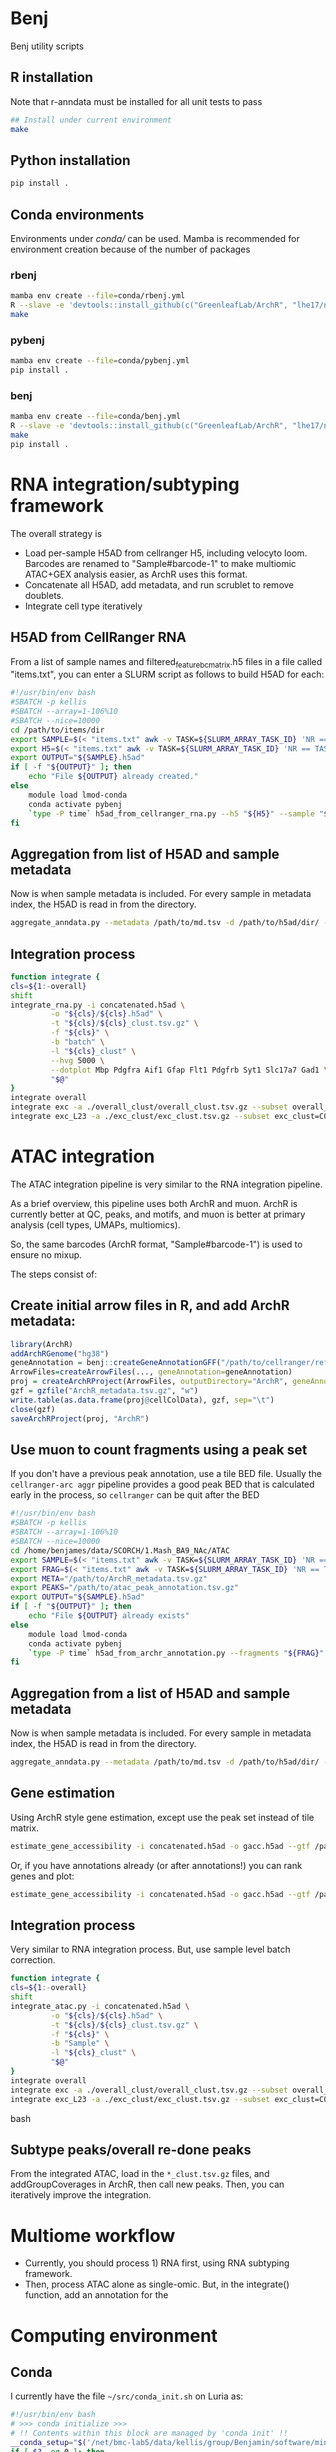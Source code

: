 * Benj

Benj utility scripts

** R installation

Note that r-anndata must be installed for all unit tests to pass
#+BEGIN_SRC bash
## Install under current environment
make
#+END_SRC
** Python installation

#+BEGIN_SRC bash
pip install .
#+END_SRC
** Conda environments
Environments under [[conda/]] can be used. Mamba is recommended for environment creation because of the number of packages
*** rbenj
#+BEGIN_SRC bash
mamba env create --file=conda/rbenj.yml
R --slave -e 'devtools::install_github(c("GreenleafLab/ArchR", "lhe17/nebula"), ref="master", repos = BiocManager::repositories())'
make
#+END_SRC
*** pybenj
#+BEGIN_SRC bash
mamba env create --file=conda/pybenj.yml
pip install .
#+END_SRC
*** benj
#+BEGIN_SRC bash
mamba env create --file=conda/benj.yml
R --slave -e 'devtools::install_github(c("GreenleafLab/ArchR", "lhe17/nebula"), ref="master", repos = BiocManager::repositories())'
make
pip install .
#+END_SRC
* RNA integration/subtyping framework
The overall strategy is
- Load per-sample H5AD from cellranger H5, including velocyto loom. Barcodes are renamed to "Sample#barcode-1" to make multiomic ATAC+GEX analysis easier, as ArchR uses this format.
- Concatenate all H5AD, add metadata, and run scrublet to remove doublets.
- Integrate cell type iteratively
** H5AD from CellRanger RNA
From a list of sample names and filtered_feature_bc_matrix.h5 files in a file called "items.txt", you can enter a SLURM script as follows to build H5AD for each:
#+BEGIN_SRC bash
  #!/usr/bin/env bash
  #SBATCH -p kellis
  #SBATCH --array=1-106%10
  #SBATCH --nice=10000
  cd /path/to/items/dir
  export SAMPLE=$(< "items.txt" awk -v TASK=${SLURM_ARRAY_TASK_ID} 'NR == TASK { print $1 }')
  export H5=$(< "items.txt" awk -v TASK=${SLURM_ARRAY_TASK_ID} 'NR == TASK { print $2 }')
  export OUTPUT="${SAMPLE}.h5ad"
  if [ -f "${OUTPUT}" ]; then
      echo "File ${OUTPUT} already created."
  else
      module load lmod-conda
      conda activate pybenj
      `type -P time` h5ad_from_cellranger_rna.py --h5 "${H5}" --sample "${SAMPLE}" --output "${OUTPUT}"
  fi
#+END_SRC
** Aggregation from list of H5AD and sample metadata
Now is when sample metadata is included. For every sample in metadata index, the H5AD is read in from the directory.
#+BEGIN_SRC bash
aggregate_anndata.py --metadata /path/to/md.tsv -d /path/to/h5ad/dir/ -o concatenated.h5ad
#+END_SRC
** Integration process
#+BEGIN_SRC bash
      function integrate {
	  cls=${1:-overall}
	  shift
	  integrate_rna.py -i concatenated.h5ad \
			   -o "${cls}/${cls}.h5ad" \
			   -t "${cls}/${cls}_clust.tsv.gz" \
			   -f "${cls}" \
			   -b "batch" \
			   -l "${cls}_clust" \
			   --hvg 5000 \
			   --dotplot Mbp Pdgfra Aif1 Gfap Flt1 Pdgfrb Syt1 Slc17a7 Gad1 \
			   "$@"
      }
      integrate overall
      integrate exc -a ./overall_clust/overall_clust.tsv.gz --subset overall_clust=C1,C2,C3 --plot overall_clust
      integrate exc_L23 -a ./exc_clust/exc_clust.tsv.gz --subset exc_clust=C0,C2,C3 --plot overall_clust exc_clust

#+END_SRC
* ATAC integration
The ATAC integration pipeline is very similar to the RNA integration pipeline.

As a brief overview, this pipeline uses both ArchR and muon. ArchR is currently better at QC, peaks, and motifs, and muon is better at primary analysis (cell types, UMAPs, multiomics).

So, the same barcodes (ArchR format, "Sample#barcode-1") is used to ensure no mixup.

The steps consist of:
** Create initial arrow files in R, and add ArchR metadata:
#+BEGIN_SRC R
  library(ArchR)
  addArchRGenome("hg38")
  geneAnnotation = benj::createGeneAnnotationGFF("/path/to/cellranger/refdata/genes/genes.gtf", OrgDb=org.Hs.eg.db::org.Hs.eg.db, dataSource="cellranger", organism="Homo sapiens")
  ArrowFiles=createArrowFiles(..., geneAnnotation=geneAnnotation)
  proj = createArchRProject(ArrowFiles, outputDirectory="ArchR", geneAnnotation=geneAnnotation)
  gzf = gzfile("ArchR_metadata.tsv.gz", "w")
  write.table(as.data.frame(proj@cellColData), gzf, sep="\t")
  close(gzf)
  saveArchRProject(proj, "ArchR")
#+END_SRC
** Use muon to count fragments using a peak set

If you don't have a previous peak annotation, use a tile BED file.
Usually the =cellranger-arc aggr= pipeline provides a good peak BED that is calculated early in the process, so =cellranger= can be quit after the BED

#+BEGIN_SRC bash
  #!/usr/bin/env bash
  #SBATCH -p kellis
  #SBATCH --array=1-106%10
  #SBATCH --nice=10000
  cd /home/benjames/data/SCORCH/1.Mash_BA9_NAc/ATAC
  export SAMPLE=$(< "items.txt" awk -v TASK=${SLURM_ARRAY_TASK_ID} 'NR == TASK { print $1 }')
  export FRAG=$(< "items.txt" awk -v TASK=${SLURM_ARRAY_TASK_ID} 'NR == TASK { print $2 }')
  export META="/path/to/ArchR_metadata.tsv.gz"
  export PEAKS="/path/to/atac_peak_annotation.tsv.gz"
  export OUTPUT="${SAMPLE}.h5ad"
  if [ -f "${OUTPUT}" ]; then
      echo "File ${OUTPUT} already exists"
  else
      module load lmod-conda
      conda activate pybenj
      `type -P time` h5ad_from_archr_annotation.py --fragments "${FRAG}" --sample "${SAMPLE}" --cell-metadata "${META}" --peaks "${PEAKS}" --output "${OUTPUT}"
  fi
#+END_SRC
** Aggregation from a list of H5AD and sample metadata
Now is when sample metadata is included. For every sample in metadata index, the H5AD is read in from the directory.
#+BEGIN_SRC bash
aggregate_anndata.py --metadata /path/to/md.tsv -d /path/to/h5ad/dir/ -o concatenated.h5ad
#+END_SRC
** Gene estimation
Using ArchR style gene estimation, except use the peak set instead of tile matrix.

#+BEGIN_SRC bash
estimate_gene_accessibility -i concatenated.h5ad -o gacc.h5ad --gtf /path/to/cellranger/genes/genes.gtf.gz
#+END_SRC

Or, if you have annotations already (or after annotations!) you can rank genes and plot:
#+BEGIN_SRC bash
estimate_gene_accessibility -i concatenated.h5ad -o gacc.h5ad --gtf /path/to/cellranger/genes/genes.gtf.gz --groupby CellType
#+END_SRC
** Integration process
Very similar to RNA integration process. But, use sample level batch correction.
#+BEGIN_SRC bash
      function integrate {
	  cls=${1:-overall}
	  shift
	  integrate_atac.py -i concatenated.h5ad \
			   -o "${cls}/${cls}.h5ad" \
			   -t "${cls}/${cls}_clust.tsv.gz" \
			   -f "${cls}" \
			   -b "Sample" \
			   -l "${cls}_clust" \
			   "$@"
      }
      integrate overall
      integrate exc -a ./overall_clust/overall_clust.tsv.gz --subset overall_clust=C1,C2,C3 --plot overall_clust
      integrate exc_L23 -a ./exc_clust/exc_clust.tsv.gz --subset exc_clust=C0,C2,C3 --plot overall_clust exc_clust
#+END_SRC bash

** Subtype peaks/overall re-done peaks
From the integrated ATAC, load in the =*_clust.tsv.gz= files, and addGroupCoverages in ArchR, then call new peaks.
Then, you can iteratively improve the integration.
* Multiome workflow
- Currently, you should process 1) RNA first, using RNA subtyping framework.
- Then, process ATAC alone as single-omic. But, in the integrate() function, add an annotation for the
* Computing environment
** Conda
I currently have the file =~/src/conda_init.sh= on Luria as:
#+BEGIN_SRC bash
#!/usr/bin/env bash
# >>> conda initialize >>>
# !! Contents within this block are managed by 'conda init' !!
__conda_setup="$('/net/bmc-lab5/data/kellis/group/Benjamin/software/miniconda3/bin/conda' 'shell.bash' 'hook' 2> /dev/null)"
if [ $? -eq 0 ]; then
    eval "$__conda_setup"
else
    if [ -f "/net/bmc-lab5/data/kellis/group/Benjamin/software/miniconda3/etc/profile.d/conda.sh" ]; then
        . "/net/bmc-lab5/data/kellis/group/Benjamin/software/miniconda3/etc/profile.d/conda.sh"
    else
        export PATH="/net/bmc-lab5/data/kellis/group/Benjamin/software/miniconda3/bin:$PATH"
    fi
fi
unset __conda_setup
# <<< conda initialize <<<
#+END_SRC
which should allow anyone with group access to use the benj/pybenj/rbenj environments as updated.

** Config files
In =~/.bashrc= of *BOTH* the host and all clients/desktops you want to connect from, set
#+BEGIN_SRC bash
export JUPYTER_LURIA_PREFIX=110
#+END_SRC
or some number above 80.
This will help if anyone else is using the port number on Luria.

*** SSH config
The simple SSH config here =~/.ssh/config= should keep things simple.
Please use an SSH key to make things easy.
#+BEGIN_SRC conf
Host luria.mit.edu
    HostName 10.159.3.125
    User your_kerb
    PubkeyAcceptedKeyTypes +ssh-rsa

Match exec "echo %h | grep -qE '^b[0-9]+$'"
    HostName %h
    ProxyJump luria.mit.edu
    User your_kerb
#+END_SRC
** Launching a job
Then, to launch a Jupyter job on Luria,
#+BEGIN_SRC bash
sbatch jupyter_luria.sh benj
#+END_SRC
to launch a jupyter lab in the environment named "benj".

Look at the hostname of the just-launched job via
#+BEGIN_SRC bash
squeue -u ${USER}
#+END_SRC
for example, b3, and connect on your laptop/desktop with:
#+BEGIN_SRC bash
jupyter_luria.sh b3
#+END_SRC

Then, you should go in your web browser and connect to [[https://localhost:XXXX/]] where =XXXX= is the port output by the script.

If you have trouble connecting, try running =jupyter lab password= in a compute node to use password-based login instead of token-based.
* LMod modules
To use, in your =~/.bash_profile=, put
#+BEGIN_SRC bash
module use /path/to/this/repo/modules
#+END_SRC
and re-login to view changes.

** Conda integration is at [[modules/lmod-conda]]
To change the default Conda root directory, replace =~/data/miniconda3= with your conda root directory.

* Genome files
*** ENCODE Exclusion list regions
| Genome | URL                                                                           |
|--------+-------------------------------------------------------------------------------|
| hg19   | https://www.encodeproject.org/files/ENCFF001TDO/@@download/ENCFF001TDO.bed.gz |
| hg38   | https://www.encodeproject.org/files/ENCFF356LFX/@@download/ENCFF356LFX.bed.gz |
| mm10   | https://www.encodeproject.org/files/ENCFF547MET/@@download/ENCFF547MET.bed.gz |

*** GENCODE GTF
| Genome     | URL                                                                                                                     |
|------------+-------------------------------------------------------------------------------------------------------------------------|
| hg38 GTF   | https://ftp.ebi.ac.uk/pub/databases/gencode/Gencode_human/release_43/gencode.v43.annotation.gtf.gz                      |
| hg19 GTF   | https://ftp.ebi.ac.uk/pub/databases/gencode/Gencode_human/release_43/GRCh37_mapping/gencode.v43lift37.annotation.gtf.gz |
| GRCm39 GTF | https://ftp.ebi.ac.uk/pub/databases/gencode/Gencode_mouse/release_M32/gencode.vM32.annotation.gtf.gz                    |
*** 10X references
- https://support.10xgenomics.com/single-cell-multiome-atac-gex/software/downloads/latest
- https://support.10xgenomics.com/single-cell-gene-expression/software/downloads/latest
- https://support.10xgenomics.com/single-cell-atac/software/downloads/latest
*** RepeatMasker
Download from https://genome.ucsc.edu/cgi-bin/hgTables
* Datasets
| Link                                                                                                                                    | MD5sum                           |
|-----------------------------------------------------------------------------------------------------------------------------------------+----------------------------------|
| https://cf.10xgenomics.com/samples/cell-arc/2.0.0/pbmc_granulocyte_sorted_10k/pbmc_granulocyte_sorted_10k_filtered_feature_bc_matrix.h5 | df86844b99161b9487090d91e644745e |
| https://cf.10xgenomics.com/samples/cell-arc/2.0.0/pbmc_granulocyte_sorted_10k/pbmc_granulocyte_sorted_10k_atac_fragments.tsv.gz         | 7635e27373de5dabd5b54ad58a30bc61 |
| https://cf.10xgenomics.com/samples/cell-arc/2.0.0/pbmc_granulocyte_sorted_10k/pbmc_granulocyte_sorted_10k_atac_fragments.tsv.gz.tbi     | 134a3ca2dc01c398a2905504bd6384f7 |
| https://cf.10xgenomics.com/samples/cell-arc/2.0.0/pbmc_granulocyte_sorted_10k/pbmc_granulocyte_sorted_10k_atac_peak_annotation.tsv      | 38f8abd2ba764e9693869e0111ad7a59 |
| https://cf.10xgenomics.com/samples/cell-arc/2.0.0/human_brain_3k/human_brain_3k_filtered_feature_bc_matrix.h5                           | ba0b765eddb138d6d6294227879b9a9b |
| https://cf.10xgenomics.com/samples/cell-arc/2.0.0/human_brain_3k/human_brain_3k_atac_fragments.tsv.gz                                   | b1594a4096405128e646e6a275e3ada3 |
| https://cf.10xgenomics.com/samples/cell-arc/2.0.0/human_brain_3k/human_brain_3k_atac_fragments.tsv.gz.tbi                               | 3054c179689ff025f9e64df6d7a79040 |
| https://cf.10xgenomics.com/samples/cell-arc/2.0.0/human_brain_3k/human_brain_3k_atac_peak_annotation.tsv                                | 5c9cde0442444bbc2c4c57c577db6c80 |
